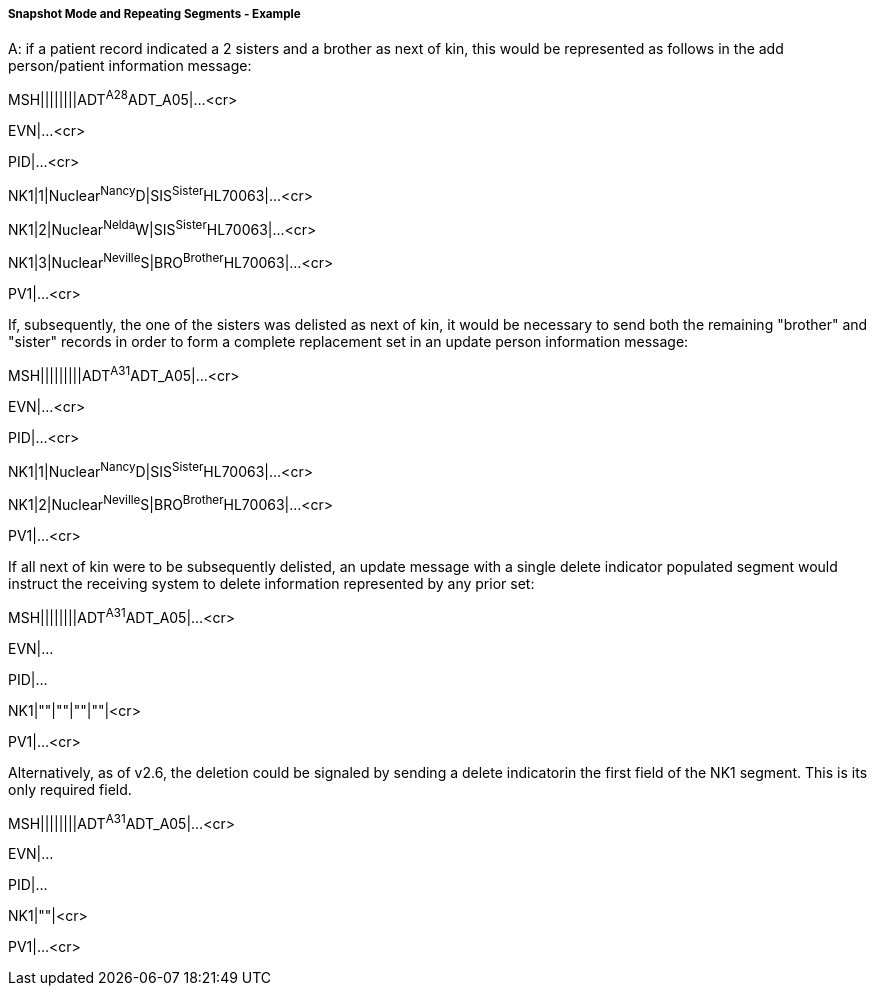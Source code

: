 ===== Snapshot Mode and Repeating Segments - Example
[v291_section="2.9.4.1.1"]

[example]
A: if a patient record indicated a 2 sisters and a brother as next of kin, this would be represented as follows in the add person/patient information message:

MSH||||||||ADT^A28^ADT_A05|...<cr>

EVN|...<cr>

PID|...<cr>

[er7]
NK1|1|Nuclear^Nancy^D|SIS^Sister^HL70063|...<cr>
[er7]
NK1|2|Nuclear^Nelda^W|SIS^Sister^HL70063|...<cr>
[er7]
NK1|3|Nuclear^Neville^S|BRO^Brother^HL70063|...<cr>

PV1|...<cr>

If, subsequently, the one of the sisters was delisted as next of kin, it would be necessary to send both the remaining "brother" and "sister" records in order to form a complete replacement set in an update person information message:

[er7]
MSH|||||||||ADT^A31^ADT_A05|...<cr>

EVN|...<cr>

PID|...<cr>

[er7]
NK1|1|Nuclear^Nancy^D|SIS^Sister^HL70063|...<cr>
[er7]
NK1|2|Nuclear^Neville^S|BRO^Brother^HL70063|...<cr>

PV1|...<cr>

If all next of kin were to be subsequently delisted, an update message with a single delete indicator populated segment would instruct the receiving system to delete information represented by any prior set:

[er7]
MSH||||||||ADT^A31^ADT_A05|...<cr>

EVN|...

PID|...

[er7]
NK1|""|""|""|""|<cr>

PV1|...<cr>

Alternatively, as of v2.6, the deletion could be signaled by sending a delete indicatorin the first field of the NK1 segment. This is its only required field.

[er7]
MSH||||||||ADT^A31^ADT_A05|...<cr>

EVN|...

PID|...

[er7]
NK1|""|<cr>

PV1|...<cr>

